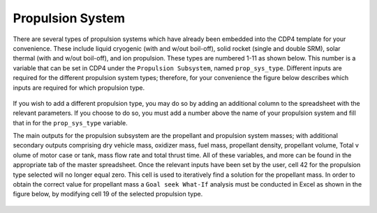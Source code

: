 .. _`propulsion_system`:

Propulsion System
========================================

There are several types of propulsion systems which have already been embedded into the CDP4 template for your convenience.
These include liquid cryogenic (with and w/out boil-off), solid rocket (single and double SRM), solar thermal (with and
w/out boil-off), and ion propulsion. These types are numbered 1-11 as shown below. This number is a variable that can be
set in CDP4 under the ``Propulsion Subsystem``, named ``prop_sys_type``.  Different inputs are required for the different
propulsion system types; therefore, for your convenience the figure below describes which inputs are required for which
propulsion type.

.. figure:: _static/propulsion_1.png

If you wish to add a different propulsion type, you may do so by adding an additional column to the spreadsheet with the
relevant parameters. If you choose to do so, you must add a number above the name of your propulsion system and fill
that in for the ``prop_sys_type`` variable.

The main outputs for the propulsion subsystem are the propellant and propulsion system masses; with additional
secondary outputs comprising dry vehicle mass, oxidizer mass, fuel mass, propellant density, propellant volume, Total v
olume of motor case or tank, mass flow rate and total thrust time. All of these variables, and more can be found in the
appropriate tab of the master spreadsheet. Once the relevant inputs have been set by the user, cell 42 for the propulsion
type selected will no longer equal zero. This cell is used to iteratively find a solution for the propellant mass. In
order to obtain the correct value for propellant mass a ``Goal seek What-If`` analysis must be conducted in Excel as shown
in the figure below, by modifying cell 19 of the selected propulsion type.

.. figure:: _static/propulsion_2.png

